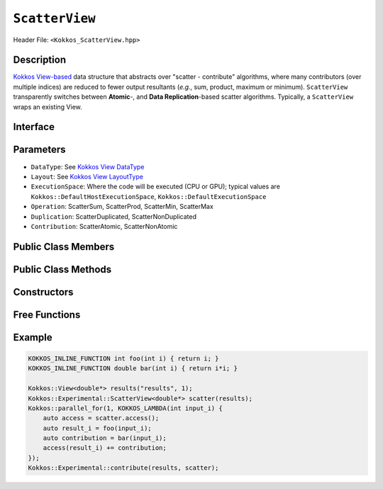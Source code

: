 ``ScatterView``
===============

.. role:: cppkokkos(code)
	:language: cppkokkos

Header File: ``<Kokkos_ScatterView.hpp>``

Description
-----------
`Kokkos View-based <../core/view/view.html>`_ data structure that abstracts over "scatter - contribute" algorithms, where many contributors (over multiple indices) are reduced to fewer output resultants (*e.g.*, sum, product, maximum or minimum). ``ScatterView`` transparently switches between **Atomic**-,  and **Data Replication**-based scatter algorithms.  Typically, a ``ScatterView`` wraps an existing View. 


Interface
-----------

.. cppkokkos:class:: template <class DataType, class LayoutType, class ExecutionSpace, class Operation, class Duplication, class Contribution> ScatterView


Parameters
-----------

*  ``DataType``:  See `Kokkos View DataType <../core/view/view.html>`_

*  ``Layout``:  See  `Kokkos View LayoutType <../core/view/view.html>`_

*  ``ExecutionSpace``:  Where the code will be executed (CPU or GPU); typical values are ``Kokkos::DefaultHostExecutionSpace``, ``Kokkos::DefaultExecutionSpace``

*  ``Operation``:  ScatterSum, ScatterProd, ScatterMin, ScatterMax

*  ``Duplication``:  ScatterDuplicated, ScatterNonDuplicated

*  ``Contribution``:  ScatterAtomic, ScatterNonAtomic  

Public Class Members
--------------------

    .. cppkokkos:type:: original_view_type

        Type of View passed to ScatterView constructor.

    .. cppkokkos:type:: original_value_type

        Value type of the original_view_type.

    .. cppkokkos:type:: original_reference_type

        Reference type of the original_view_type.

    .. cppkokkos:type:: data_type_info

        DuplicatedDataType, a newly created DataType with a new runtime dimension that becomes the largest-stride dimension from the given View DataType.

    .. cppkokkos:type:: internal_data_type

        Value type of data_type_info.

    .. cppkokkos:type:: internal_view_type

        Type alias for a View type created from the internal_data_type.

Public Class Methods
--------------------

    .. cppkokkos:function:: access() const

       use within a kernel to return a ``ScatterAccess`` member; this member accumulates a given thread's contribution to the reduction.

    .. cppkokkos:function:: subview() const

        :return: a subview of a ``ScatterView``

    .. cppkokkos:function:: contribute_into(View<DT, RP...> const& dest) const

       contribute ``ScatterView`` array's results into the input View ``dest``

    .. cppkokkos:function:: reset()

       performs reset on destination array

    .. cppkokkos:function:: reset_except(View<DT, RP...> const& view)

       excludes a Kokkos View from reset

    .. cppkokkos:function:: resize(const size_t n0 = 0, const size_t n1 = 0, const size_t n2 = 0, const size_t n3 = 0, const size_t n4 = 0, const size_t n5 = 0, const size_t n6 = 0, const size_t n7 = 0)

       resize a view with copying old data to new data at the corresponding indices

    .. cppkokkos:function:: realloc(const size_t n0 = 0, const size_t n1 = 0, const size_t n2 = 0, const size_t n3 = 0, const size_t n4 = 0, const size_t n5 = 0, const size_t n6 = 0, const size_t n7 = 0)

       resize a view with discarding old data


Constructors
-------------

    .. cppkokkos:function:: ScatterView()

        The default constructor. Default constructs members.

    .. cppkokkos:function:: ScatterView(View<RT, RP...> const&)

        Constructor from a ``Kokkos::View``. ``internal_view`` member is copy constructed from this input view.

    .. cppkokkos:function:: ScatterView(std::string const& name, Dims ... dims)

        Constructor from variadic pack of dimension arguments. Constructs ``internal_view`` member.

    .. cppkokkos:function:: ScatterView(ALLOC_PROP const& arg_prop, Dims... dims)

        Constructor from variadic pack of dimension arguments. Constructs ``internal_view`` member.
        This constructor allows passing an object created by ``Kokkos::view_alloc`` as first argument, e.g., for specifying an execution space via
        ``Kokkos::view_alloc(exec_space, "label")``.


Free Functions
--------------------


.. cppkokkos:function:: contribute(View<DT1, VP...>& dest, Kokkos::Experimental::ScatterView<DT2, LY, ES, OP, CT, DP> const& src)

   convenience function to perform final reduction of ScatterView
   results into a resultant View; may be called following `parallel_reduce <../core/parallel-dispatch/parallel_reduce.html>`_ .


Example
-------

.. code-block:: cpp

    KOKKOS_INLINE_FUNCTION int foo(int i) { return i; }
    KOKKOS_INLINE_FUNCTION double bar(int i) { return i*i; }

    Kokkos::View<double*> results("results", 1);
    Kokkos::Experimental::ScatterView<double*> scatter(results);
    Kokkos::parallel_for(1, KOKKOS_LAMBDA(int input_i) {
        auto access = scatter.access();
        auto result_i = foo(input_i);
        auto contribution = bar(input_i);
        access(result_i) += contribution;
    });
    Kokkos::Experimental::contribute(results, scatter);
